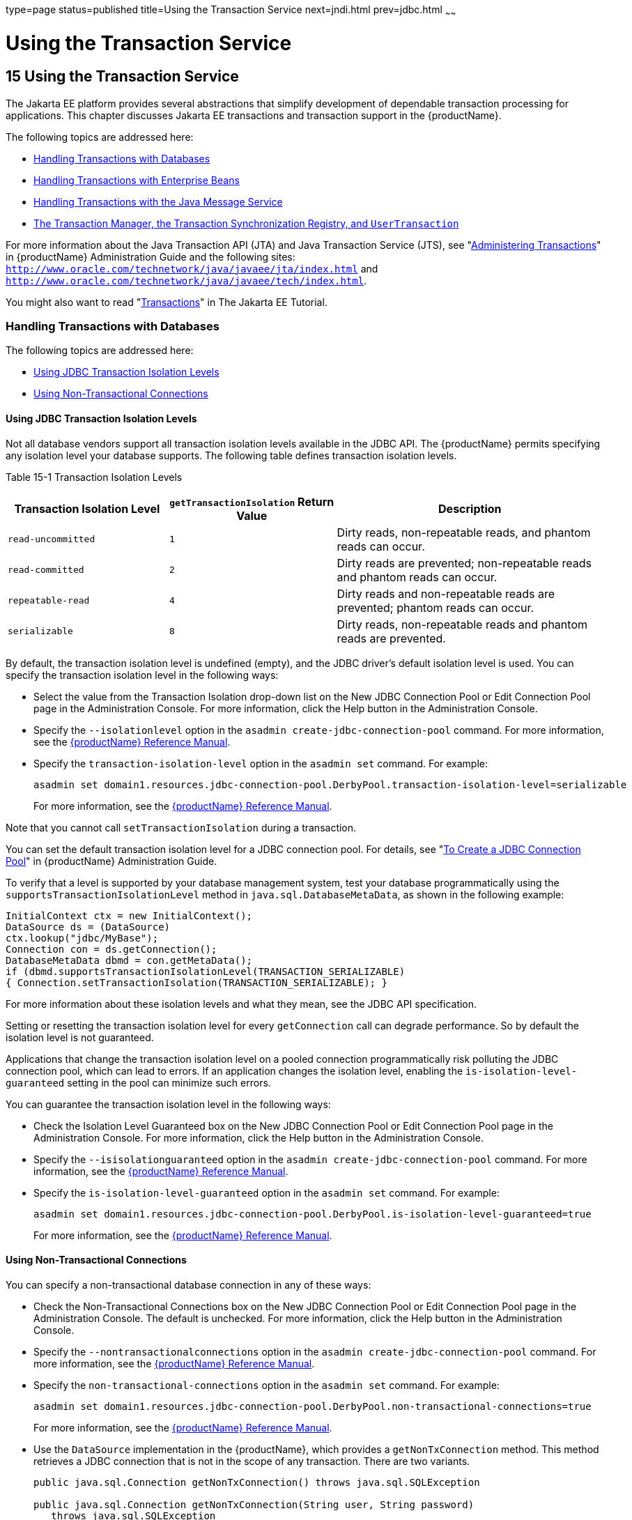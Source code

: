 type=page
status=published
title=Using the Transaction Service
next=jndi.html
prev=jdbc.html
~~~~~~

= Using the Transaction Service

[[beanm]]


[[using-the-transaction-service]]
== 15 Using the Transaction Service

The Jakarta EE platform provides several abstractions that simplify
development of dependable transaction processing for applications. This
chapter discusses Jakarta EE transactions and transaction support in the
{productName}.

The following topics are addressed here:

* xref:#handling-transactions-with-databases[Handling Transactions with Databases]
* xref:#handling-transactions-with-enterprise-beans[Handling Transactions with Enterprise Beans]
* xref:#handling-transactions-with-the-java-message-service[Handling Transactions with the Java Message Service]
* xref:#the-transaction-manager-the-transaction-synchronization-registry-and-usertransaction[The Transaction Manager, the Transaction Synchronization
Registry, and `UserTransaction`]

For more information about the Java Transaction API (JTA) and Java
Transaction Service (JTS), see "link:administration-guide/transactions.html#ablsn[Administering
Transactions]" in {productName} Administration
Guide and the following sites:
`http://www.oracle.com/technetwork/java/javaee/jta/index.html` and
`http://www.oracle.com/technetwork/java/javaee/tech/index.html`.

You might also want to read
"https://eclipse-ee4j.github.io/jakartaee-tutorial/#transactions[Transactions]"
in The Jakarta EE Tutorial.

[[handling-transactions-with-databases]]

=== Handling Transactions with Databases

The following topics are addressed here:

* xref:#using-jdbc-transaction-isolation-levels[Using JDBC Transaction Isolation Levels]
* xref:#using-non-transactional-connections[Using Non-Transactional Connections]

[[using-jdbc-transaction-isolation-levels]]

==== Using JDBC Transaction Isolation Levels

Not all database vendors support all transaction isolation levels
available in the JDBC API. The {productName} permits specifying any
isolation level your database supports. The following table defines
transaction isolation levels.

[[fvyoi]]

Table 15-1 Transaction Isolation Levels

[width="100%",cols="27%,28%,45%",options="header",]
|===
|Transaction Isolation Level |`getTransactionIsolation` Return Value
|Description
|`read-uncommitted` |`1` |Dirty reads, non-repeatable reads, and phantom
reads can occur.

|`read-committed` |`2` |Dirty reads are prevented; non-repeatable reads
and phantom reads can occur.

|`repeatable-read` |`4` |Dirty reads and non-repeatable reads are
prevented; phantom reads can occur.

|`serializable` |`8` |Dirty reads, non-repeatable reads and phantom
reads are prevented.
|===


By default, the transaction isolation level is undefined (empty), and
the JDBC driver's default isolation level is used. You can specify the
transaction isolation level in the following ways:

* Select the value from the Transaction Isolation drop-down list on the
New JDBC Connection Pool or Edit Connection Pool page in the
Administration Console. For more information, click the Help button in
the Administration Console.
* Specify the `--isolationlevel` option in the
`asadmin create-jdbc-connection-pool` command. For more information, see
the xref:reference-manual.adoc#GSRFM[{productName} Reference Manual].
* Specify the `transaction-isolation-level` option in the `asadmin set`
command. For example:
+
[source]
----
asadmin set domain1.resources.jdbc-connection-pool.DerbyPool.transaction-isolation-level=serializable
----
For more information, see the xref:reference-manual.adoc#GSRFM[{productName} Reference Manual].

Note that you cannot call `setTransactionIsolation` during a
transaction.

You can set the default transaction isolation level for a JDBC
connection pool. For details, see "link:administration-guide/jdbc.html#to-create-a-jdbc-connection-pool[To Create a JDBC
Connection Pool]" in {productName} Administration
Guide.

To verify that a level is supported by your database management system,
test your database programmatically using the
`supportsTransactionIsolationLevel` method in
`java.sql.DatabaseMetaData`, as shown in the following example:

[source,java]
----
InitialContext ctx = new InitialContext();
DataSource ds = (DataSource)
ctx.lookup("jdbc/MyBase");
Connection con = ds.getConnection();
DatabaseMetaData dbmd = con.getMetaData();
if (dbmd.supportsTransactionIsolationLevel(TRANSACTION_SERIALIZABLE)
{ Connection.setTransactionIsolation(TRANSACTION_SERIALIZABLE); }
----

For more information about these isolation levels and what they mean,
see the JDBC API specification.

Setting or resetting the transaction isolation level for every
`getConnection` call can degrade performance. So by default the
isolation level is not guaranteed.

Applications that change the transaction isolation level on a pooled
connection programmatically risk polluting the JDBC connection pool,
which can lead to errors. If an application changes the isolation level,
enabling the `is-isolation-level-guaranteed` setting in the pool can
minimize such errors.

You can guarantee the transaction isolation level in the following ways:

* Check the Isolation Level Guaranteed box on the New JDBC Connection
Pool or Edit Connection Pool page in the Administration Console. For
more information, click the Help button in the Administration Console.
* Specify the `--isisolationguaranteed` option in the
`asadmin create-jdbc-connection-pool` command. For more information, see
the xref:reference-manual.adoc#GSRFM[{productName} Reference Manual].
* Specify the `is-isolation-level-guaranteed` option in the
`asadmin set` command. For example:
+
[source]
----
asadmin set domain1.resources.jdbc-connection-pool.DerbyPool.is-isolation-level-guaranteed=true
----
For more information, see the xref:reference-manual.adoc#GSRFM[{productName} Reference Manual].

[[using-non-transactional-connections]]

==== Using Non-Transactional Connections

You can specify a non-transactional database connection in any of these
ways:

* Check the Non-Transactional Connections box on the New JDBC Connection
Pool or Edit Connection Pool page in the Administration Console. The
default is unchecked. For more information, click the Help button in the
Administration Console.
* Specify the `--nontransactionalconnections` option in the
`asadmin create-jdbc-connection-pool` command. For more information, see
the xref:reference-manual.adoc#GSRFM[{productName} Reference Manual].
* Specify the `non-transactional-connections` option in the
`asadmin set` command. For example:
+
[source]
----
asadmin set domain1.resources.jdbc-connection-pool.DerbyPool.non-transactional-connections=true
----
For more information, see the xref:reference-manual.adoc#GSRFM[{productName} Reference Manual].
* Use the `DataSource` implementation in the {productName}, which
provides a `getNonTxConnection` method. This method retrieves a JDBC
connection that is not in the scope of any transaction. There are two
variants.
+
[source,java]
----
public java.sql.Connection getNonTxConnection() throws java.sql.SQLException

public java.sql.Connection getNonTxConnection(String user, String password)
   throws java.sql.SQLException
----
* Create a resource with the JNDI name ending in `__nontx`. This forces
all connections looked up using this resource to be non transactional.

Typically, a connection is enlisted in the context of the transaction in
which a `getConnection` call is invoked. However, a non-transactional
connection is not enlisted in a transaction context even if a
transaction is in progress.

The main advantage of using non-transactional connections is that the
overhead incurred in enlisting and delisting connections in transaction
contexts is avoided. However, use such connections carefully. For
example, if a non-transactional connection is used to query the database
while a transaction is in progress that modifies the database, the query
retrieves the unmodified data in the database. This is because the
in-progress transaction hasn't committed. For another example, if a
non-transactional connection modifies the database and a transaction
that is running simultaneously rolls back, the changes made by the
non-transactional connection are not rolled back.

Here is a typical use case for a non-transactional connection: a
component that is updating a database in a transaction context spanning
over several iterations of a loop can refresh cached data by using a
non-transactional connection to read data before the transaction
commits.

[[handling-transactions-with-enterprise-beans]]

=== Handling Transactions with Enterprise Beans

This section describes the transaction support built into the Enterprise
JavaBeans programming model for the {productName}.

As a developer, you can write an application that updates data in
multiple databases distributed across multiple sites. The site might use
EJB servers from different vendors.

The following topics are addressed here:

* xref:#flat-transactions[Flat Transactions]
* xref:#global-and-local-transactions[Global and Local Transactions]
* xref:#commit-options[Commit Options]
* xref:#bean-level-container-managed-transaction-timeouts[Bean-Level Container-Managed Transaction Timeouts]

[[flat-transactions]]

==== Flat Transactions

The Enterprise JavaBeans Specification, v3.0 requires support for flat
(as opposed to nested) transactions. In a flat transaction, each
transaction is decoupled from and independent of other transactions in
the system. Another transaction cannot start in the same thread until
the current transaction ends.

Flat transactions are the most prevalent model and are supported by most
commercial database systems. Although nested transactions offer a finer
granularity of control over transactions, they are supported by far
fewer commercial database systems.

[[global-and-local-transactions]]

==== Global and Local Transactions

Both local and global transactions are demarcated using the
javax.transaction.UserTransaction interface, which the client must use.
Local transactions bypass the XA commit protocol and are faster. For
more information, see xref:#the-transaction-manager-the-transaction-synchronization-registry-and-usertransaction[The Transaction Manager, the
Transaction Synchronization Registry, and `UserTransaction`].

[[commit-options]]

==== Commit Options

The EJB protocol is designed to give the container the flexibility to
select the disposition of the instance state at the time a transaction
is committed. This allows the container to best manage caching an entity
object's state and associating an entity object identity with the EJB
instances.

There are three commit-time options:

* Option A - The container caches a ready instance between transactions.
The container ensures that the instance has exclusive access to the
state of the object in persistent storage.
+
In this case, the container does not have to synchronize the instance's
state from the persistent storage at the beginning of the next
transaction.
+

[NOTE]
====
Commit option A is not supported for this {productName} release.
====

* Option B - The container caches a ready instance between transactions,
but the container does not ensure that the instance has exclusive access
to the state of the object in persistent storage. This is the default.
+
In this case, the container must synchronize the instance's state by
invoking `ejbLoad` from persistent storage at the beginning of the next
transaction.
* Option C - The container does not cache a ready instance between
transactions, but instead returns the instance to the pool of available
instances after a transaction has completed.
+
The life cycle for every business method invocation under commit option
C looks like this.
+
[source]
----
ejbActivate   ejbLoad   business method   ejbStore   ejbPassivate
----
If there is more than one transactional client concurrently accessing
the same entity, the first client gets the ready instance and subsequent
concurrent clients get new instances from the pool.

The `glassfish-ejb-jar.xml` deployment descriptor has an element,
`commit-option`, that specifies the commit option to be used. Based on
the specified commit option, the appropriate handler is instantiated.

[[bean-level-container-managed-transaction-timeouts]]

==== Bean-Level Container-Managed Transaction Timeouts

The transaction timeout for the domain is specified using the
Transaction Timeout setting of the Transaction Service. A transaction
started by the container must commit (or rollback) within this time,
regardless of whether the transaction is suspended (and resumed), or the
transaction is marked for rollback. The default value, `0`, specifies
that the server waits indefinitely for a transaction to complete.

To override this timeout for an individual bean, use the optional
`cmt-timeout-in-seconds` element in `glassfish-ejb-jar.xml`. The default
value, `0`, specifies that the Transaction Service timeout is used. The
value of `cmt-timeout-in-seconds` is used for all methods in the bean
that start a new container-managed transaction. This value is not used
if the bean joins a client transaction.

[[handling-transactions-with-the-java-message-service]]

=== Handling Transactions with the Java Message Service

The following topics are addressed here:

* xref:#transactions-and-non-persistent-messages[Transactions and Non-Persistent Messages]
* xref:#using-the-configurabletransactionsupport-interface[Using the ConfigurableTransactionSupport Interface]

[[transactions-and-non-persistent-messages]]

==== Transactions and Non-Persistent Messages

During transaction recovery, non-persistent messages might be lost. If
the broker fails between the transaction manager's prepare and commit
operations, any non-persistent message in the transaction is lost and
cannot be delivered. A message that is not saved to a persistent store
is not available for transaction recovery.

[[using-the-configurabletransactionsupport-interface]]

==== Using the ConfigurableTransactionSupport Interface

The Jakarta EE Connector 1.6 specification allows a resource adapter to use
the `transaction-support` attribute to specify the level of transaction
support that the resource adapter handles. However, the resource adapter
vendor does not have a mechanism to figure out the current transactional
context in which a `ManagedConnectionFactory` is used.

If a `ManagedConnectionFactory` implements an optional interface called
com.sun.appserv.connectors.spi.ConfigurableTransactionSupport , the
{productName} notifies the `ManagedConnectionFactory` of the
`transaction-support` configured for the connector connection pool when
the `ManagedConnectionFactory` instance is created for the pool.
Connections obtained from the pool can then be used with a transaction
level at or lower than the configured value. For example, a connection
obtained from a pool that is set to `XA_TRANSACTION` could be used as a
LOCAL resource in a last-agent-optimized transaction or in a
non-transactional context.

[[the-transaction-manager-the-transaction-synchronization-registry-and-usertransaction]]

=== The Transaction Manager, the Transaction Synchronization Registry, and `UserTransaction`

To access a `UserTransaction` instance, you can either look it up using
the `java:comp/``UserTransaction` JNDI name or inject it using the
`@Resource` annotation.

Accessing a `DataSource` using the `Synchronization.beforeCompletion()`
method requires setting Allow Non Component Callers to `true`. The
default is `false`. For more information about non-component callers,
see xref:jdbc.adoc#allowing-non-component-callers[Allowing Non-Component Callers].

If possible, you should use the
javax.transaction.TransactionSynchronizationRegistry interface instead
of javax.transaction.TransactionManager , for portability. You can look
up the implementation of this interface by using the JNDI name
`java:comp/``TransactionSynchronizationRegistry`. For details, see the
https://jakarta.ee/specifications/transactions/2.0/apidocs/jakarta/transaction/transactionsynchronizationregistry[`TransactionSynchronizationRegistryInterface`]
API documentation and
http://www.jcp.org/en/jsr/detail?id=907[Java Specification Request (JSR) 907]

If accessing the javax.transaction.TransactionManager implementation is
absolutely necessary, you can look up the {productName}
implementation of this interface using the JNDI name
java:appserver/TransactionManager . This lookup should not be used by
the application code.


